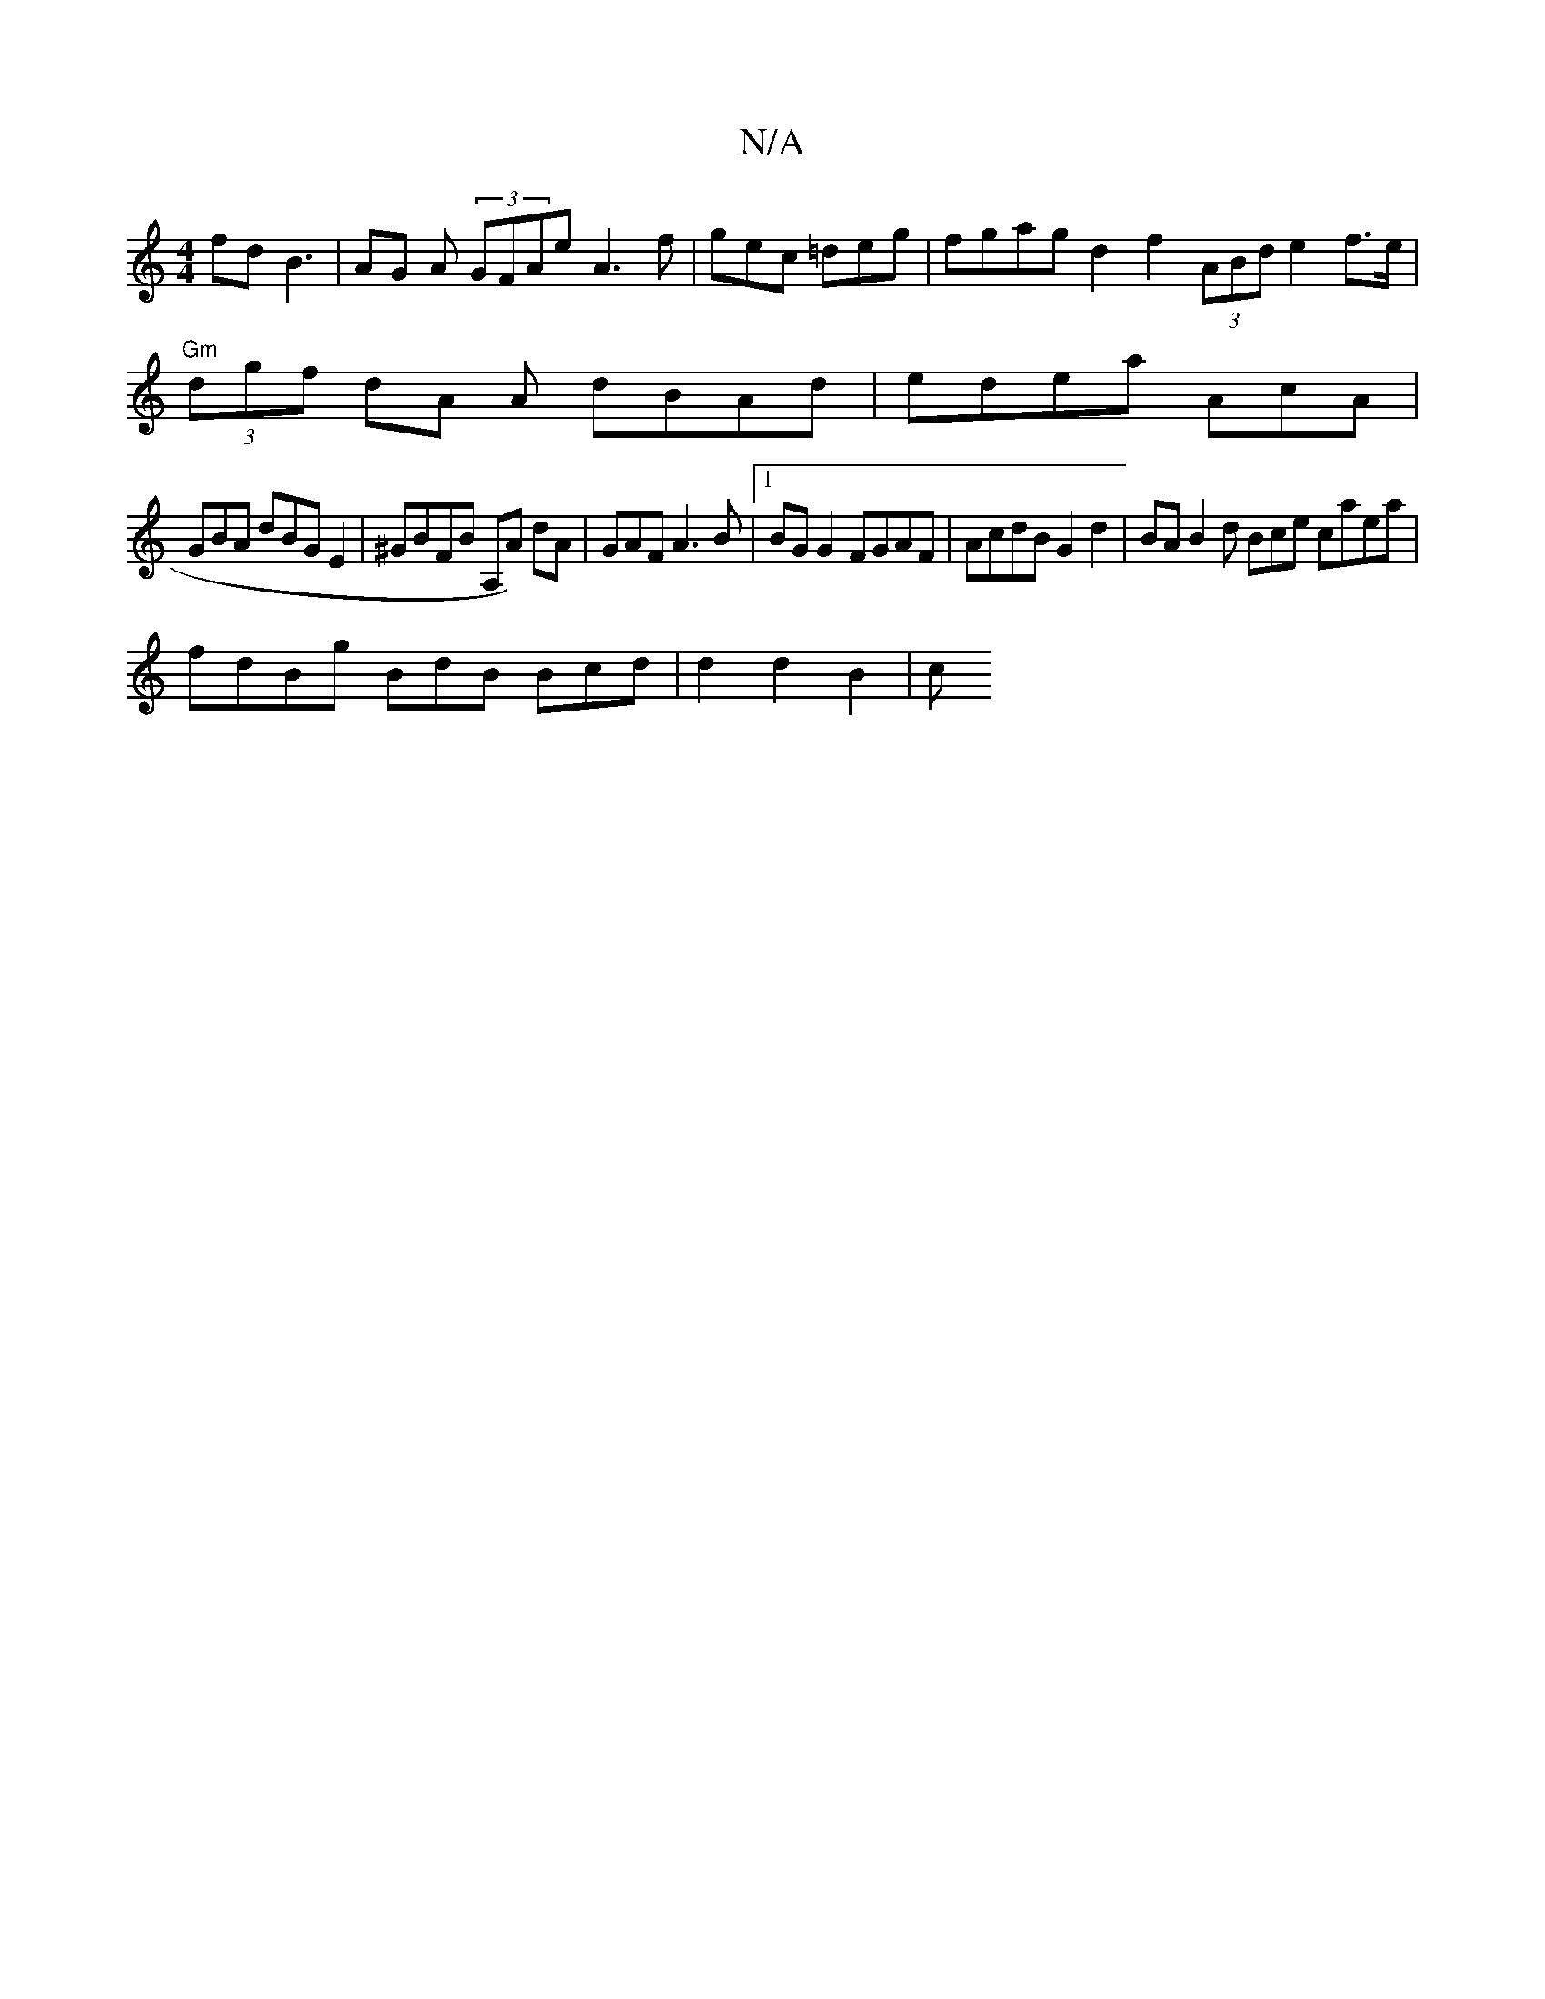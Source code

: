 X:1
T:N/A
M:4/4
R:N/A
K:Cmajor
fd B3 | AG A (3GFAe A3 f|gec =deg | fgag d2 f2 (3ABd e2f>e|
"Gm"(3dgf dA A dBAd | edea AcA |
GBA dBG E2 | ^GBFB A,A) dA | GAF A3 B |1 BG G2 FGAF|AcdB G2 d2 |BA B2d Bce caea |
fdBg BdB Bcd | d2 d2 B2|c